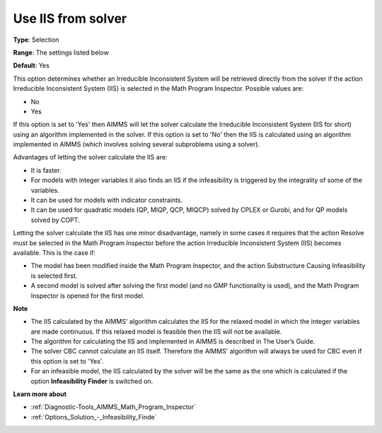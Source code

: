 

.. _Options_Math_program_inspector_-_Use_IIS_from_solver:


Use IIS from solver
===================



**Type**:	Selection	

**Range**:	The settings listed below	

**Default**:	Yes	



This option determines whether an Irreducible Inconsistent System will be retrieved directly from the solver if the action Irreducible Inconsistent System (IIS) is selected in the Math Program Inspector. Possible values are:



*	No
*	Yes




If this option is set to 'Yes' then AIMMS will let the solver calculate the Irreducible Inconsistent System (IIS for short) using an algorithm implemented in the solver. If this option is set to 'No' then the IIS is calculated using an algorithm implemented in AIMMS (which involves solving several subproblems using a solver).





Advantages of letting the solver calculate the IIS are:




*	It is faster.
*	For models with integer variables it also finds an IIS if the infeasibility is triggered by the integrality of some of the variables.
*	It can be used for models with indicator constraints.
*	It can be used for quadratic models (QP, MIQP, QCP, MIQCP) solved by CPLEX or Gurobi, and for QP models solved by COPT.




Letting the solver calculate the IIS has one minor disadvantage, namely in some cases it requires that the action Resolve must be selected in the Math Program Inspector before the action Irreducible Inconsistent System (IIS) becomes available. This is the case if:




*	The model has been modified inside the Math Program Inspector, and the action Substructure Causing Infeasibility is selected first.
*	A second model is solved after solving the first model (and no GMP functionality is used), and the Math Program Inspector is opened for the first model.




**Note** 

*	The IIS calculated by the AIMMS' algorithm calculates the IIS for the relaxed model in which the integer variables are made continuous. If this relaxed model is feasible then the IIS will not be available.
*	The algorithm for calculating the IIS and implemented in AIMMS is described in The User’s Guide.
*	The solver CBC cannot calculate an IIS itself. Therefore the AIMMS' algorithm will always be used for CBC even if this option is set to 'Yes'.
*	For an infeasible model, the IIS calculated by the solver will be the same as the one which is calculated if the option **Infeasibility Finder**  is switched on.




**Learn more about** 

*	:ref:`Diagnostic-Tools_AIMMS_Math_Program_Inspector` 
*	:ref:`Options_Solution_-_Infeasibility_Finde` 
